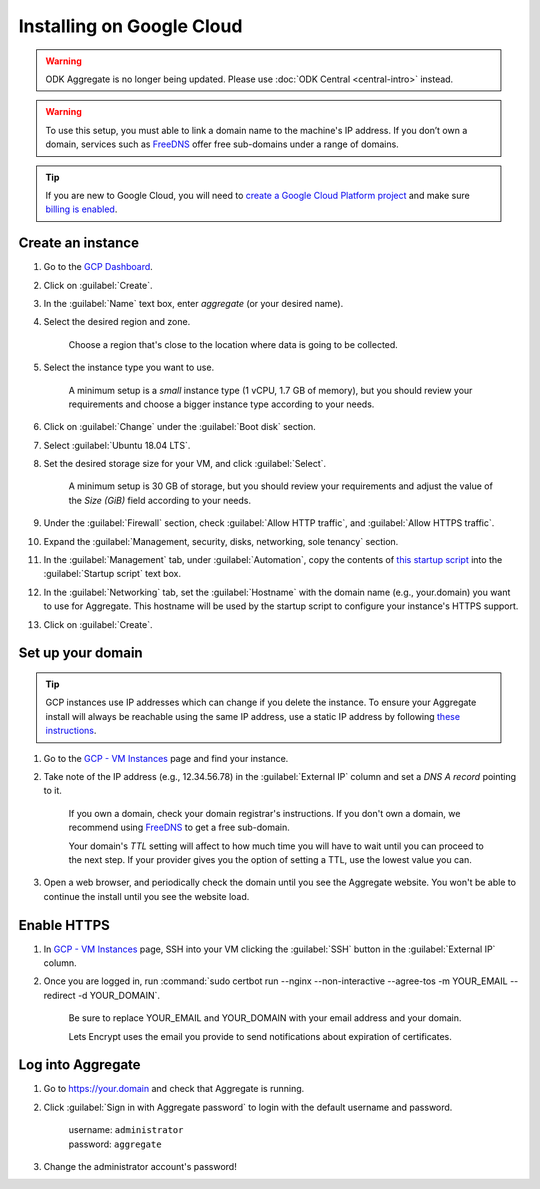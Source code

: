 .. spelling::
  sub-domains
  vCPU
  GB

Installing on Google Cloud
==========================

.. warning::
  ODK Aggregate is no longer being updated. Please use :doc:`ODK Central <central-intro>` instead.

.. warning::

  To use this setup, you must able to link a domain name to the machine's IP address. If you don’t own a domain, services such as `FreeDNS <https://freedns.afraid.org>`_ offer free sub-domains under a range of domains.

.. tip::

  If you are new to Google Cloud, you will need to `create a Google Cloud Platform project <https://console.cloud.google.com/cloud-resource-manager>`_ and make sure `billing is enabled <https://cloud.google.com/billing/docs/how-to/modify-project>`_. 


Create an instance
------------------

1. Go to the `GCP Dashboard <https://console.cloud.google.com/compute/instances>`_.

2. Click on :guilabel:`Create`.

3. In the :guilabel:`Name` text box, enter `aggregate` (or your desired name).

4. Select the desired region and zone.

    Choose a region that's close to the location where data is going to be collected.

5. Select the instance type you want to use.

    A minimum setup is a `small` instance type (1 vCPU, 1.7 GB of memory), but you should review your requirements and choose a bigger instance type according to your needs.

6. Click on :guilabel:`Change` under the :guilabel:`Boot disk` section.

7. Select :guilabel:`Ubuntu 18.04 LTS`.

8. Set the desired storage size for your VM, and click :guilabel:`Select`.

    A minimum setup is 30 GB of storage, but you should review your requirements and adjust the value of the `Size (GiB)` field according to your needs.

9. Under the :guilabel:`Firewall` section, check :guilabel:`Allow HTTP traffic`, and :guilabel:`Allow HTTPS traffic`.

10. Expand the :guilabel:`Management, security, disks, networking, sole tenancy` section.

11. In the :guilabel:`Management` tab, under :guilabel:`Automation`, copy the contents of `this startup script <https://raw.githubusercontent.com/getodk/aggregate/master/cloud-config/google-cloud/startup-script.sh>`_ into the :guilabel:`Startup script` text box.

12. In the :guilabel:`Networking` tab, set the :guilabel:`Hostname` with the domain name (e.g., your.domain) you want to use for Aggregate. This hostname will be used by the startup script to configure your instance's HTTPS support.

13. Click on :guilabel:`Create`.


Set up your domain
------------------

.. tip:: GCP instances use IP addresses which can change if you delete the instance. To ensure your Aggregate install will always be reachable using the same IP address, use a static IP address by following `these instructions <https://cloud.google.com/compute/docs/ip-addresses/reserve-static-external-ip-address#promote_ephemeral_ip>`_.

1. Go to the `GCP - VM Instances <https://console.cloud.google.com/compute/instances>`_ page and find your instance.

2. Take note of the IP address (e.g., 12.34.56.78) in the :guilabel:`External IP` column and set a *DNS A record* pointing to it.

    If you own a domain, check your domain registrar's instructions. If you don't own a domain, we recommend using `FreeDNS <https://freedns.afraid.org>`_ to get a free sub-domain.

    Your domain's *TTL* setting will affect to how much time you will have to wait until you can proceed to the next step. If your provider gives you the option of setting a TTL, use the lowest value you can.

3.  Open a web browser, and periodically check the domain until you see the Aggregate website. You won't be able to continue the install until you see the website load.


Enable HTTPS
------------

1. In `GCP - VM Instances <https://console.cloud.google.com/compute/instances>`_ page, SSH into your VM clicking the :guilabel:`SSH` button in the :guilabel:`External IP` column.

2. Once you are logged in, run :command:`sudo certbot run --nginx --non-interactive --agree-tos -m YOUR_EMAIL --redirect -d YOUR_DOMAIN`. 

    Be sure to replace YOUR_EMAIL and YOUR_DOMAIN with your email address and your domain.

    Lets Encrypt uses the email you provide to send notifications about expiration of certificates.


Log into Aggregate
------------------

1. Go to https://your.domain and check that Aggregate is running.

2. Click :guilabel:`Sign in with Aggregate password` to login with the default username and password.

    | username: ``administrator``
    | password: ``aggregate``

3. Change the administrator account's password!